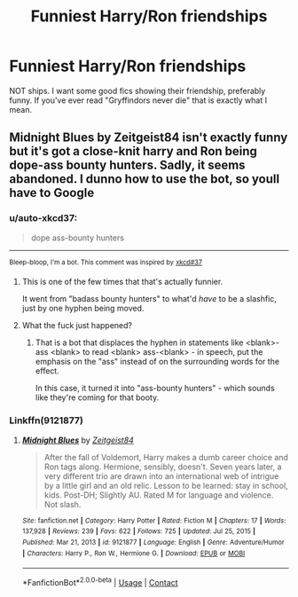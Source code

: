 #+TITLE: Funniest Harry/Ron friendships

* Funniest Harry/Ron friendships
:PROPERTIES:
:Author: SwordDude3000
:Score: 17
:DateUnix: 1610814355.0
:DateShort: 2021-Jan-16
:FlairText: Request
:END:
NOT ships. I want some good fics showing their friendship, preferably funny. If you've ever read "Gryffindors never die" that is exactly what I mean.


** Midnight Blues by Zeitgeist84 isn't exactly funny but it's got a close-knit harry and Ron being dope-ass bounty hunters. Sadly, it seems abandoned. I dunno how to use the bot, so youll have to Google
:PROPERTIES:
:Author: BumpsMcLumps
:Score: 2
:DateUnix: 1610860137.0
:DateShort: 2021-Jan-17
:END:

*** u/auto-xkcd37:
#+begin_quote
  dope ass-bounty hunters
#+end_quote

--------------

^{Bleep-bloop, I'm a bot. This comment was inspired by} ^{[[https://xkcd.com/37][xkcd#37]]}
:PROPERTIES:
:Author: auto-xkcd37
:Score: 2
:DateUnix: 1610860151.0
:DateShort: 2021-Jan-17
:END:

**** This is one of the few times that that's actually funnier.

It went from "badass bounty hunters" to what'd /have/ to be a slashfic, just by one hyphen being moved.
:PROPERTIES:
:Author: PsiGuy60
:Score: 3
:DateUnix: 1610913578.0
:DateShort: 2021-Jan-17
:END:


**** What the fuck just happened?
:PROPERTIES:
:Author: BumpsMcLumps
:Score: 3
:DateUnix: 1610860513.0
:DateShort: 2021-Jan-17
:END:

***** That is a bot that displaces the hyphen in statements like <blank>-ass <blank> to read <blank> ass-<blank> - in speech, put the emphasis on the "ass" instead of on the surrounding words for the effect.

In this case, it turned it into "ass-bounty hunters" - which sounds like they're coming for that booty.
:PROPERTIES:
:Author: PsiGuy60
:Score: 4
:DateUnix: 1610913473.0
:DateShort: 2021-Jan-17
:END:


*** Linkffn(9121877)
:PROPERTIES:
:Author: soggybih
:Score: 2
:DateUnix: 1610887481.0
:DateShort: 2021-Jan-17
:END:

**** [[https://www.fanfiction.net/s/9121877/1/][*/Midnight Blues/*]] by [[https://www.fanfiction.net/u/1549688/Zeitgeist84][/Zeitgeist84/]]

#+begin_quote
  After the fall of Voldemort, Harry makes a dumb career choice and Ron tags along. Hermione, sensibly, doesn't. Seven years later, a very different trio are drawn into an international web of intrigue by a little girl and an old relic. Lesson to be learned: stay in school, kids. Post-DH; Slightly AU. Rated M for language and violence. Not slash.
#+end_quote

^{/Site/:} ^{fanfiction.net} ^{*|*} ^{/Category/:} ^{Harry} ^{Potter} ^{*|*} ^{/Rated/:} ^{Fiction} ^{M} ^{*|*} ^{/Chapters/:} ^{17} ^{*|*} ^{/Words/:} ^{137,928} ^{*|*} ^{/Reviews/:} ^{239} ^{*|*} ^{/Favs/:} ^{622} ^{*|*} ^{/Follows/:} ^{725} ^{*|*} ^{/Updated/:} ^{Jul} ^{25,} ^{2015} ^{*|*} ^{/Published/:} ^{Mar} ^{21,} ^{2013} ^{*|*} ^{/id/:} ^{9121877} ^{*|*} ^{/Language/:} ^{English} ^{*|*} ^{/Genre/:} ^{Adventure/Humor} ^{*|*} ^{/Characters/:} ^{Harry} ^{P.,} ^{Ron} ^{W.,} ^{Hermione} ^{G.} ^{*|*} ^{/Download/:} ^{[[http://www.ff2ebook.com/old/ffn-bot/index.php?id=9121877&source=ff&filetype=epub][EPUB]]} ^{or} ^{[[http://www.ff2ebook.com/old/ffn-bot/index.php?id=9121877&source=ff&filetype=mobi][MOBI]]}

--------------

*FanfictionBot*^{2.0.0-beta} | [[https://github.com/FanfictionBot/reddit-ffn-bot/wiki/Usage][Usage]] | [[https://www.reddit.com/message/compose?to=tusing][Contact]]
:PROPERTIES:
:Author: FanfictionBot
:Score: 3
:DateUnix: 1610887501.0
:DateShort: 2021-Jan-17
:END:
